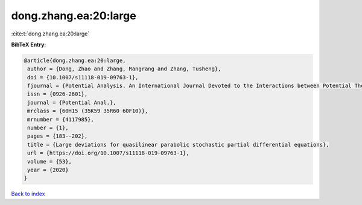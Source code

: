 dong.zhang.ea:20:large
======================

:cite:t:`dong.zhang.ea:20:large`

**BibTeX Entry:**

.. code-block:: bibtex

   @article{dong.zhang.ea:20:large,
    author = {Dong, Zhao and Zhang, Rangrang and Zhang, Tusheng},
    doi = {10.1007/s11118-019-09763-1},
    fjournal = {Potential Analysis. An International Journal Devoted to the Interactions between Potential Theory, Probability Theory, Geometry and Functional Analysis},
    issn = {0926-2601},
    journal = {Potential Anal.},
    mrclass = {60H15 (35K59 35R60 60F10)},
    mrnumber = {4117985},
    number = {1},
    pages = {183--202},
    title = {Large deviations for quasilinear parabolic stochastic partial differential equations},
    url = {https://doi.org/10.1007/s11118-019-09763-1},
    volume = {53},
    year = {2020}
   }

`Back to index <../By-Cite-Keys.rst>`_
